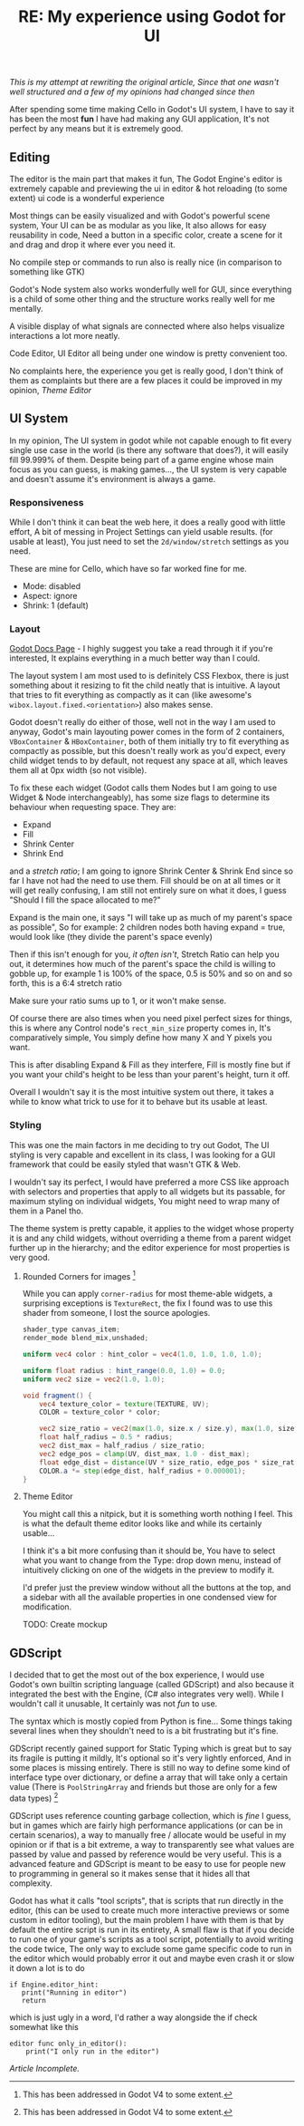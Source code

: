 #+TITLE: RE: My experience using Godot for UI 
/This is my attempt at rewriting the original article, Since that one wasn't well structured and a few of my opinions had changed since then/

After spending some time making Cello in Godot's UI system, I have to say it has been the most *fun* I have had making any GUI application,
It's not perfect by any means but it is extremely good.

** Editing
The editor is the main part that makes it fun, The Godot Engine's editor is extremely capable and previewing the ui in editor
 & hot reloading (to some extent) ui code is a wonderful experience

Most things can be easily visualized and with Godot's powerful scene system, Your UI can be as modular as you like,
It also allows for easy reusability in code, Need a button in a specific color, create a scene for it and drag and drop it where ever you need it.

No compile step or commands to run also is really nice (in comparison to something like GTK)

Godot's Node system also works wonderfully well for GUI, since everything is a child of some other thing and the structure works really well for me mentally.

A visible display of what signals are connected where also helps visualize interactions a lot more neatly.

Code Editor, UI Editor all being under one window is pretty convenient too.

No complaints here, the experience you get is really good,
I don't think of them as complaints but there are a few places it could be improved in my opinion, [[Theme Editor]] 

** UI System
In my opinion, The UI system in godot while not capable enough to fit every single use case in the world (is there any software that does?), it will easily fill 99.999% of them.
Despite being part of a game engine whose main focus as you can guess, is making games..., the UI system is very capable and doesn't assume it's environment is always a game.

*** Responsiveness
While I don't think it can beat the web here, it does a really good with little effort, A bit of messing in Project Settings can yield usable results. (for usable at least),
You just need to set the ~2d/window/stretch~ settings as you need.

These are mine for Cello, which have so far worked fine for me. 
- Mode: disabled
- Aspect: ignore
- Shrink: 1 (default)

*** Layout
[[https://docs.godotengine.org/en/stable/tutorials/ui/gui_containers.html][Godot Docs Page]] - I highly suggest you take a read through it if you're interested, It explains everything in a much better way than I could.

The layout system I am most used to is definitely CSS Flexbox, there is just something about it resizing to fit the child neatly that is intuitive.
A layout that tries to fit everything as compactly as it can (like awesome's ~wibox.layout.fixed.<orientation>~) also makes sense. 

Godot doesn't really do either of those, well not in the way I am used to anyway, Godot's main layouting power comes in the form of 2 containers, ~VBoxContainer~ & ~HBoxContainer~,
both of them initially try to fit everything as compactly as possible, but this doesn't really work as you'd expect, every child widget tends to by default, not request any space at all, 
which leaves them all at 0px width (so not visible).

To fix these each widget (Godot calls them Nodes but I am going to use Widget & Node interchangeably), has some size flags to determine its behaviour when requesting space.
They are:
- Expand
- Fill
- Shrink Center
- Shrink End

and a /stretch ratio/; I am going to ignore Shrink Center & Shrink End since so far I have not had the need to use them.
Fill should be on at all times or it will get really confusing, I am still not entirely sure on what it does, I guess "Should I fill the space allocated to me?"

Expand is the main one, it says "I will take up as much of my parent's space as possible", So for example: 2 children nodes both having expand = true, would look like (they divide the parent's space evenly)

[[../../assets/images/dump/godot-expand-show.png]]

Then if this isn't enough for you, /it often isn't/, Stretch Ratio can help you out, it determines how much of the parent's space the child is willing to gobble up, for example 1 is 100% of the space,
0.5 is 50% and so on and so forth, this is a 6:4 stretch ratio

[[../../assets/images/dump/godot-ratio-show.png]]

Make sure your ratio sums up to 1, or it won't make sense.

Of course there are also times when you need pixel perfect sizes for things, this is where any Control node's ~rect_min_size~ property comes in, It's comparatively simple, You simply define how many X and Y pixels you want.

[[../../assets/images/dump/godot-min-size-show.png]]

This is after disabling Expand & Fill as they interfere, Fill is mostly fine but if you want your child's height to be less than your parent's height, turn it off.

Overall I wouldn't say it is the most intuitive system out there, it takes a while to know what trick to use for it to behave but its usable at least.


*** Styling
This was one the main factors in me deciding to try out Godot, The UI styling is very capable and excellent in its class, I was looking for a GUI framework that could be easily styled
that wasn't GTK & Web.

I wouldn't say its perfect, I would have preferred a more CSS like approach with selectors and properties that apply to all widgets but its passable, for maximum styling on individual widgets,
You might need to wrap many of them in a Panel tho.

The theme system is pretty capable, it applies to the widget whose property it is and any child widgets, without overriding a theme from a parent widget further up in the hierarchy;
and the editor experience for most properties is very good.

**** Rounded Corners for images [fn:1]
While you can apply ~corner-radius~ for most theme-able widgets, a surprising exceptions is ~TextureRect~, the fix I found was to use this shader from someone, I lost the source apologies.

#+begin_src glsl
shader_type canvas_item;
render_mode blend_mix,unshaded;

uniform vec4 color : hint_color = vec4(1.0, 1.0, 1.0, 1.0);

uniform float radius : hint_range(0.0, 1.0) = 0.0;
uniform vec2 size = vec2(1.0, 1.0);

void fragment() {
	vec4 texture_color = texture(TEXTURE, UV);
	COLOR = texture_color * color;
	
	vec2 size_ratio = vec2(max(1.0, size.x / size.y), max(1.0, size.y / size.x));
	float half_radius = 0.5 * radius;
	vec2 dist_max = half_radius / size_ratio;
	vec2 edge_pos = clamp(UV, dist_max, 1.0 - dist_max);
	float edge_dist = distance(UV * size_ratio, edge_pos * size_ratio);
	COLOR.a *= step(edge_dist, half_radius + 0.000001);
}
#+end_src

 
**** Theme Editor
You might call this a nitpick, but it is something worth nothing I feel. This is what the default theme editor looks like and while its certainly usable...

[[../../assets/images/dump/godot-theme-editor.png]]

I think it's a bit more confusing than it should be, You have to select what you want to change from the Type: drop down menu,
instead of intuitively clicking on one of the widgets in the preview to modify it.

I'd prefer just the preview window without all the buttons at the top, and a sidebar with all the available properties in one condensed view for modification.

TODO: Create mockup

** GDScript
   I decided that to get the most out of the box experience, I would use Godot's own builtin scripting language (called GDScript) and also because it integrated the best with the Engine,
   (C# also integrates very well). While I wouldn't call it unusable, It certainly was not /fun/ to use.

   The syntax which is mostly copied from Python is fine...
   Some things taking several lines when they shouldn't need to is a bit frustrating but it's fine.

   GDScript recently gained support for Static Typing which is great but to say its fragile is putting it mildly, It's optional so it's very lightly enforced, And in some places is missing entirely.
   There is still no way to define some kind of interface type over dictionary,
   or define a array that will take only a certain value (There is ~PoolStringArray~ and friends but those are only for a few data types) [fn:1]

   GDScript uses reference counting garbage collection, which is /fine/ I guess, but in games which are fairly high performance applications (or can be in certain scenarios), a way to manually free / allocate would be useful in my opinion
   or if that is a bit extreme, a way to transparently see what values are passed by value and passed by reference would be very useful.
   This is a advanced feature and GDScript is meant to be easy to use for people new to programming in general so it makes sense that it hides all that complexity.

   Godot has what it calls "tool scripts", that is scripts that run directly in the editor, (this can be used to create much more interactive previews or some custom in editor tooling), but the main problem I have with them is that by default
   the entire script is run in its entirety, 
   A small flaw is that if you decide to run one of your game's scripts as a tool script, potentially to avoid writing the code twice, The only way to exclude some game specific code to run in the editor which would probably error it out and maybe even crash it or slow it down a lot is to do

#+begin_src gdscript
if Engine.editor_hint:
   print("Running in editor")
   return
#+end_src

which is just ugly in a word, I'd rather a way alongside the if check somewhat like this

#+begin_src gdscript
editor func only_in_editor():
    print("I only run in the editor")
#+end_src

/Article Incomplete./

[fn:1] This has been addressed in Godot V4 to some extent.
